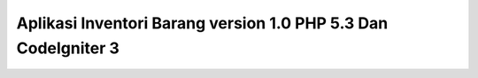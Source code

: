 ###################
Aplikasi Inventori Barang version 1.0 PHP 5.3 Dan CodeIgniter 3
###################




